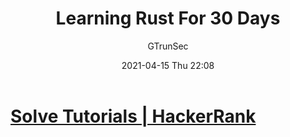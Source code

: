 #+TITLE: Learning Rust For 30 Days
#+AUTHOR: GTrunSec
#+EMAIL: gtrunsec@hardenedlinux.org
#+DATE: 2021-04-15 Thu 22:08


* [[https://www.hackerrank.com/domains/tutorials/30-days-of-code][Solve Tutorials | HackerRank]]
